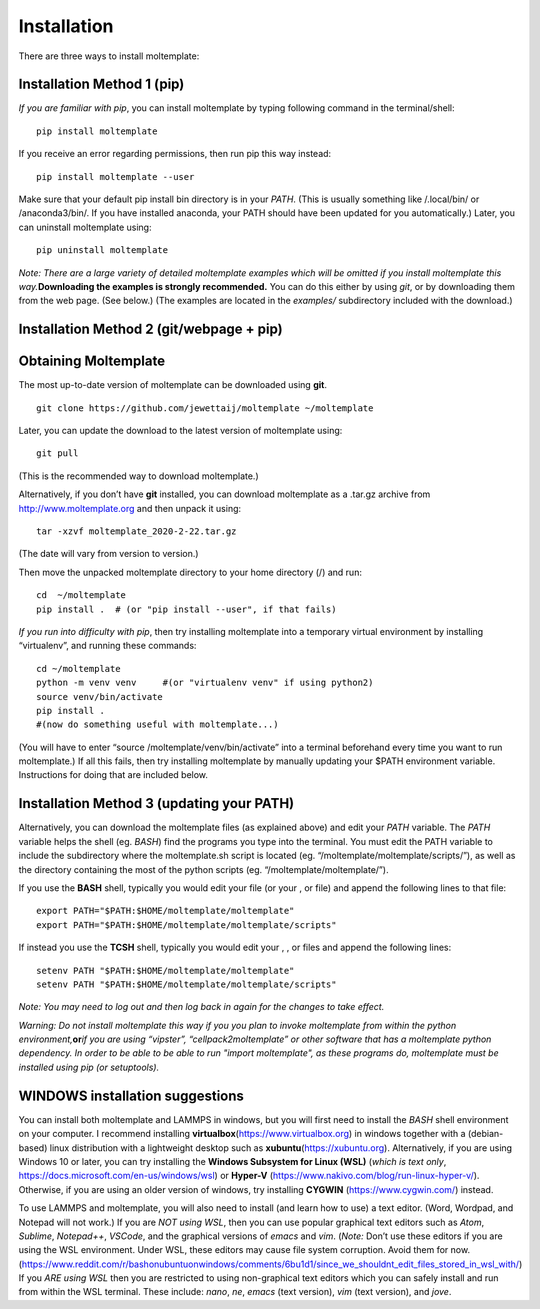 Installation
============

There are three ways to install moltemplate:

Installation Method 1 (pip)
---------------------------

*If you are familiar with pip*, you can install moltemplate by typing
following command in the terminal/shell:

::

   pip install moltemplate

If you receive an error regarding permissions, then run pip this way
instead:

::

   pip install moltemplate --user

Make sure that your default pip install bin directory is in your *PATH*.
(This is usually something like /.local/bin/ or /anaconda3/bin/. If you
have installed anaconda, your PATH should have been updated for you
automatically.) Later, you can uninstall moltemplate using:

::

   pip uninstall moltemplate

*Note: There are a large variety of detailed moltemplate examples which
will be omitted if you install moltemplate this way.*\ **Downloading the
examples is strongly recommended.** You can do this either by using
*git*, or by downloading them from the web page. (See below.) (The
examples are located in the *examples/* subdirectory included with the
download.)

Installation Method 2 (git/webpage + pip)
-----------------------------------------

Obtaining Moltemplate
---------------------

The most up-to-date version of moltemplate can be downloaded using
**git**.

::

   git clone https://github.com/jewettaij/moltemplate ~/moltemplate

Later, you can update the download to the latest version of moltemplate
using:

::

   git pull

(This is the recommended way to download moltemplate.)

Alternatively, if you don’t have **git** installed, you can download
moltemplate as a .tar.gz archive from http://www.moltemplate.org and
then unpack it using:

::

   tar -xzvf moltemplate_2020-2-22.tar.gz

(The date will vary from version to version.)

Then move the unpacked moltemplate directory to your home directory (/)
and run:

::

   cd  ~/moltemplate
   pip install .  # (or "pip install --user", if that fails)

*If you run into difficulty with pip*, then try installing moltemplate
into a temporary virtual environment by installing “virtualenv”, and
running these commands:

::

   cd ~/moltemplate
   python -m venv venv     #(or "virtualenv venv" if using python2)
   source venv/bin/activate
   pip install .
   #(now do something useful with moltemplate...)

(You will have to enter “source /moltemplate/venv/bin/activate” into a
terminal beforehand every time you want to run moltemplate.) If all this
fails, then try installing moltemplate by manually updating your $PATH
environment variable. Instructions for doing that are included below.

Installation Method 3 (updating your PATH)
------------------------------------------

Alternatively, you can download the moltemplate files (as explained
above) and edit your *PATH* variable. The *PATH* variable helps the
shell (eg. *BASH*) find the programs you type into the terminal. You
must edit the PATH variable to include the subdirectory where the
moltemplate.sh script is located (eg.
“/moltemplate/moltemplate/scripts/”), as well as the directory
containing the most of the python scripts (eg.
“/moltemplate/moltemplate/”).

If you use the **BASH** shell, typically you would edit your file (or
your , or file) and append the following lines to that file:

::

   export PATH="$PATH:$HOME/moltemplate/moltemplate"
   export PATH="$PATH:$HOME/moltemplate/moltemplate/scripts"

If instead you use the **TCSH** shell, typically you would edit your , ,
or files and append the following lines:

::

   setenv PATH "$PATH:$HOME/moltemplate/moltemplate"
   setenv PATH "$PATH:$HOME/moltemplate/moltemplate/scripts"

*Note: You may need to log out and then log back in again for the
changes to take effect.*

*Warning: Do not install moltemplate this way if you you plan to invoke
moltemplate from within the python environment,*\ **or**\ *if you are
using “vipster”, “cellpack2moltemplate” or other software that has a
moltemplate python dependency. In order to be able to be able to run
"import moltemplate", as these programs do, moltemplate must be
installed using pip (or setuptools).*

WINDOWS installation suggestions
--------------------------------

You can install both moltemplate and LAMMPS in windows, but you will
first need to install the *BASH* shell environment on your computer. I
recommend installing **virtualbox**\ (https://www.virtualbox.org) in
windows together with a (debian-based) linux distribution with a
lightweight desktop such as **xubuntu**\ (https://xubuntu.org).
Alternatively, if you are using Windows 10 or later, you can try
installing the **Windows Subsystem for Linux (WSL)** (*which is text
only*, https://docs.microsoft.com/en-us/windows/wsl) or **Hyper-V**
(https://www.nakivo.com/blog/run-linux-hyper-v/). Otherwise, if you are
using an older version of windows, try installing **CYGWIN**
(https://www.cygwin.com/) instead.

To use LAMMPS and moltemplate, you will also need to install (and learn
how to use) a text editor. (Word, Wordpad, and Notepad will not work.)
If you are *NOT using WSL*, then you can use popular graphical text
editors such as *Atom*, *Sublime*, *Notepad++*, *VSCode*, and the
graphical versions of *emacs* and *vim*. (*Note:* Don’t use these
editors if you are using the WSL environment. Under WSL, these editors
may cause file system corruption. Avoid them for now.
(https://www.reddit.com/r/bashonubuntuonwindows/comments/6bu1d1/since_we_shouldnt_edit_files_stored_in_wsl_with/)
If you *ARE using WSL* then you are restricted to using non-graphical
text editors which you can safely install and run from within the WSL
terminal. These include: *nano*, *ne*, *emacs* (text version), *vim*
(text version), and *jove*.